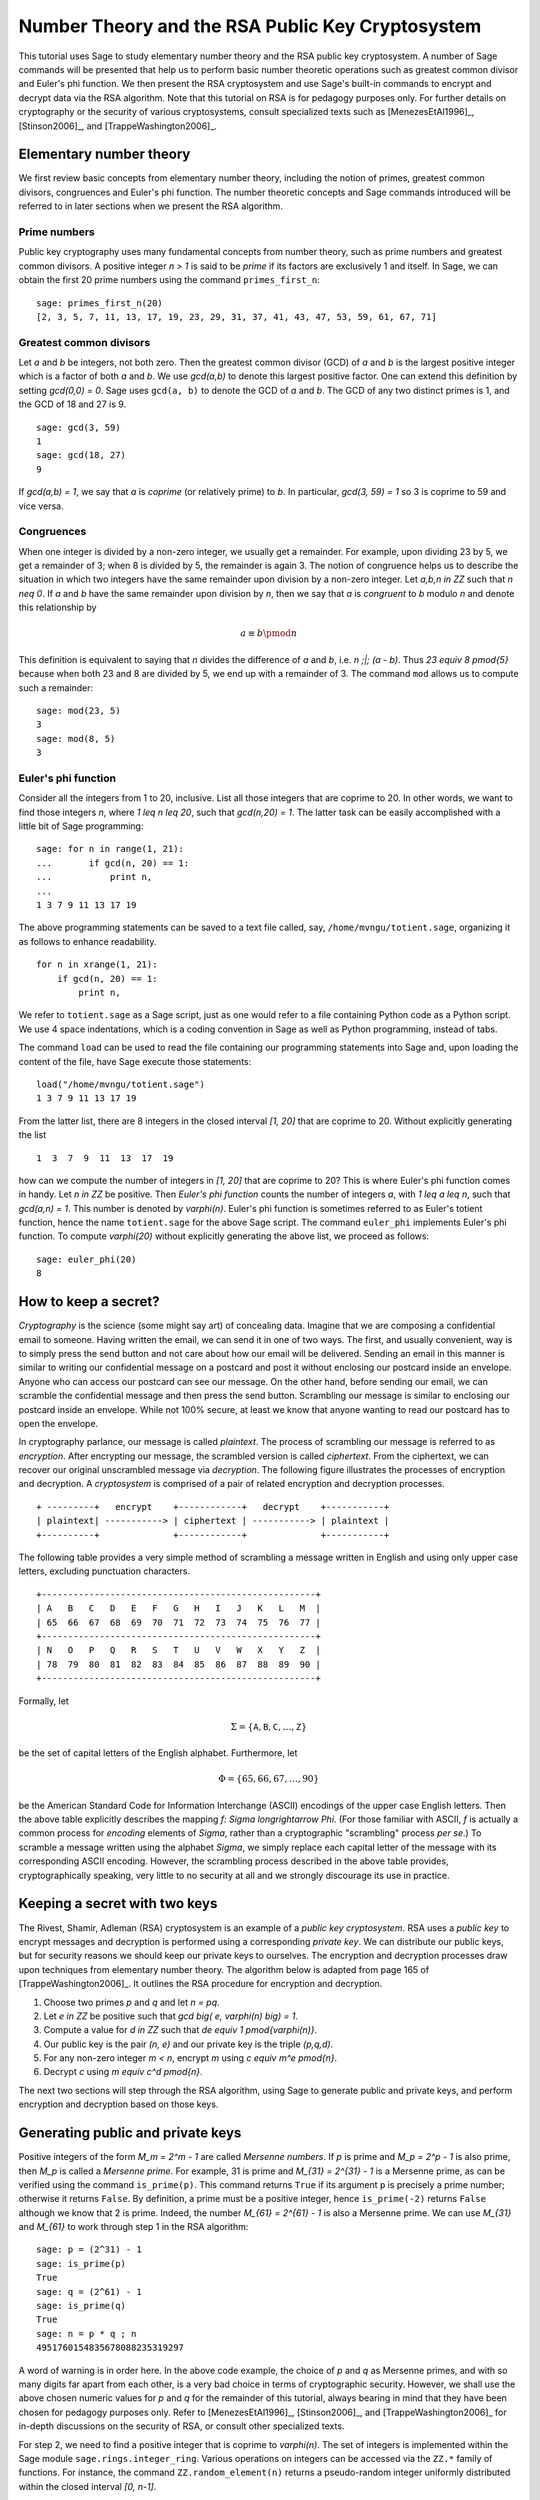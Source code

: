 .. -*- coding: utf-8 -*-

=================================================
Number Theory and the RSA Public Key Cryptosystem
=================================================

.. MODULEAUTHOR:: Minh Van Nguyen <nguyenminh2@gmail.com>

This tutorial uses Sage to study elementary number theory and the RSA
public key cryptosystem.  A number of Sage commands will be presented
that help us to perform basic number theoretic operations such as
greatest common divisor and Euler's phi function.  We then present the
RSA cryptosystem and use Sage's built-in commands to encrypt and
decrypt data via the RSA algorithm.  Note that this tutorial on RSA is
for pedagogy purposes only.  For further details on cryptography or
the security of various cryptosystems, consult specialized texts such
as
[MenezesEtAl1996]_,
[Stinson2006]_, and
[TrappeWashington2006]_.

Elementary number theory
========================

We first review basic concepts from elementary number theory,
including the notion of primes, greatest common divisors, congruences
and Euler's phi function.  The number theoretic concepts and Sage
commands introduced will be referred to in later sections when we
present the RSA algorithm.

Prime numbers
-------------

Public key cryptography uses many fundamental concepts from number
theory, such as prime numbers and greatest common divisors.  A
positive integer `n > 1` is said to be *prime* if its factors are
exclusively 1 and itself.  In Sage, we can obtain the first 20 prime
numbers using the command ``primes_first_n``::

    sage: primes_first_n(20)
    [2, 3, 5, 7, 11, 13, 17, 19, 23, 29, 31, 37, 41, 43, 47, 53, 59, 61, 67, 71]

Greatest common divisors
------------------------

Let `a` and `b` be integers, not both zero. Then the greatest common
divisor (GCD) of `a` and `b` is the largest positive integer which is
a factor of both `a` and `b`. We use `\gcd(a,b)` to denote this
largest positive factor. One can extend this definition by setting
`\gcd(0,0) = 0`. Sage uses ``gcd(a, b)`` to denote the GCD of `a`
and `b`. The GCD of any two distinct primes is 1, and the GCD of 18
and 27 is 9. ::

    sage: gcd(3, 59)
    1
    sage: gcd(18, 27)
    9

If `\gcd(a,b) = 1`, we say that `a` is *coprime* (or relatively
prime) to `b`.  In particular, `\gcd(3, 59) = 1` so 3 is coprime to 59
and vice versa.

Congruences
-----------

When one integer is divided by a non-zero integer, we usually get a
remainder.  For example, upon dividing 23 by 5, we get a remainder of
3; when 8 is divided by 5, the remainder is again 3.  The notion of
congruence helps us to describe the situation in which two integers
have the same remainder upon division by a non-zero integer.  Let
`a,b,n \in \ZZ` such that `n \neq 0`.  If `a` and `b` have the
same remainder upon division by `n`, then we say that `a` is
*congruent* to `b` modulo `n` and denote this relationship by

.. MATH::

    a \equiv b \pmod{n}

This definition is equivalent to saying that `n` divides the
difference of `a` and `b`, i.e. `n \;|\; (a - b)`.  Thus
`23 \equiv 8 \pmod{5}` because when both 23 and 8 are divided by 5, we
end up with a remainder of 3.  The command ``mod`` allows us to
compute such a remainder::

    sage: mod(23, 5)
    3
    sage: mod(8, 5)
    3

Euler's phi function
--------------------

Consider all the integers from 1 to 20, inclusive.  List all those
integers that are coprime to 20.  In other words, we want to find
those integers `n`, where `1 \leq n \leq 20`, such that
`\gcd(n,20) = 1`.  The latter task can be easily accomplished with a
little bit of Sage programming::

    sage: for n in range(1, 21):
    ...       if gcd(n, 20) == 1:
    ...           print n,
    ...
    1 3 7 9 11 13 17 19

The above programming statements can be saved to a text file called,
say, ``/home/mvngu/totient.sage``, organizing it as follows to enhance
readability. ::

    for n in xrange(1, 21):
        if gcd(n, 20) == 1:
            print n,

We refer to ``totient.sage`` as a Sage script, just as one would refer
to a file containing Python code as a Python script.  We use 4 space
indentations, which is a coding convention in Sage as well as Python
programming, instead of tabs.

The command ``load`` can be used to read the file containing our
programming statements into Sage and, upon loading the content of the
file, have Sage execute those statements::

    load("/home/mvngu/totient.sage")
    1 3 7 9 11 13 17 19

From the latter list, there are 8 integers in the closed interval
`[1, 20]` that are coprime to 20.  Without explicitly generating the
list ::

    1  3  7  9  11  13  17  19

how can we compute the number of integers in `[1, 20]` that are
coprime to 20?  This is where Euler's phi function comes in handy.
Let `n \in \ZZ` be positive.  Then *Euler's phi function* counts the
number of integers `a`, with `1 \leq a \leq n`, such that
`\gcd(a,n) = 1`.  This number is denoted by `\varphi(n)`.  Euler's phi
function is sometimes referred to as Euler's totient function, hence
the name ``totient.sage`` for the above Sage script.  The command
``euler_phi`` implements Euler's phi function.  To compute
`\varphi(20)` without explicitly generating the above list, we proceed
as follows::

    sage: euler_phi(20)
    8

How to keep a secret?
=====================

*Cryptography* is the science (some might say art) of concealing
data.  Imagine that we are composing a confidential email to
someone.  Having written the email, we can send it in one of two ways.
The first, and usually convenient, way is to simply press the send
button and not care about how our email will be delivered.  Sending an
email in this manner is similar to writing our confidential message on
a postcard and post it without enclosing our postcard inside an
envelope.  Anyone who can access our postcard can see our message.
On the other hand, before sending our email, we can scramble the
confidential message and then press the send button.  Scrambling our
message is similar to enclosing our postcard inside an envelope.
While not 100% secure, at least we know that anyone wanting to read
our postcard has to open the envelope.

In cryptography parlance, our message is called *plaintext*.  The
process of scrambling our message is referred to as *encryption*.
After encrypting our message, the scrambled version is called
*ciphertext*.  From the ciphertext, we can recover our original
unscrambled message via *decryption*. The following figure
illustrates the processes of encryption and decryption.  A
*cryptosystem* is comprised of a pair of related encryption and
decryption processes. ::

   + ---------+   encrypt    +------------+   decrypt    +-----------+
   | plaintext| -----------> | ciphertext | -----------> | plaintext |
   +----------+              +------------+              +-----------+

The following table provides a very simple method of scrambling a
message written in English and using only upper case letters,
excluding punctuation characters. ::

   +----------------------------------------------------+
   | A   B   C   D   E   F   G   H   I   J   K   L   M  |
   | 65  66  67  68  69  70  71  72  73  74  75  76  77 |
   +----------------------------------------------------+
   | N   O   P   Q   R   S   T   U   V   W   X   Y   Z  |
   | 78  79  80  81  82  83  84  85  86  87  88  89  90 |
   +----------------------------------------------------+

Formally, let

.. MATH::

    \Sigma
    =
    \{ \texttt{A}, \texttt{B}, \texttt{C}, \dots, \texttt{Z} \}

be the set of capital letters of the English alphabet. Furthermore,
let

.. MATH::

    \Phi
    =
    \{ 65, 66, 67, \dots, 90 \}

be the American Standard Code for Information Interchange (ASCII)
encodings of the upper case English letters.  Then the above table
explicitly describes the mapping `f: \Sigma \longrightarrow \Phi`.
(For those familiar with ASCII, `f` is actually a common process for
*encoding* elements of `\Sigma`, rather than a cryptographic
"scrambling" process *per se*.)  To scramble a message written using
the alphabet `\Sigma`, we simply replace each capital letter of the
message with its corresponding ASCII encoding.  However, the
scrambling process described in the above table provides,
cryptographically speaking, very little to no security at all and we
strongly discourage its use in practice.

Keeping a secret with two keys
==============================

The Rivest, Shamir, Adleman (RSA) cryptosystem is an example of a
*public key cryptosystem*.  RSA uses a *public key* to
encrypt messages and decryption is performed using a corresponding
*private key*.  We can distribute our public keys, but for
security reasons we should keep our private keys to ourselves.  The
encryption and decryption processes draw upon techniques from
elementary number theory.  The algorithm below is adapted from page
165 of [TrappeWashington2006]_. It outlines the RSA procedure for
encryption and decryption.

#. Choose two primes `p` and `q` and let `n = pq`.
#. Let `e \in \ZZ` be positive such that
   `\gcd \big( e, \varphi(n) \big) = 1`.
#. Compute a value for `d \in \ZZ` such that
   `de \equiv 1 \pmod{\varphi(n)}`.
#. Our public key is the pair `(n, e)` and our private key is the
   triple `(p,q,d)`.
#. For any non-zero integer `m < n`, encrypt `m` using
   `c \equiv m^e \pmod{n}`.
#. Decrypt `c` using `m \equiv c^d \pmod{n}`.

The next two sections will step through the RSA algorithm, using
Sage to generate public and private keys, and perform encryption
and decryption based on those keys.

Generating public and private keys
==================================

Positive integers of the form `M_m = 2^m - 1` are called
*Mersenne numbers*.  If `p` is prime and `M_p = 2^p - 1` is also
prime, then `M_p` is called a *Mersenne prime*.  For example, 31
is prime and `M_{31} = 2^{31} - 1` is a Mersenne prime, as can be
verified using the command ``is_prime(p)``.  This command returns
``True`` if its argument ``p`` is precisely a prime number;
otherwise it returns ``False``.  By definition, a prime must be a
positive integer, hence ``is_prime(-2)`` returns ``False``
although we know that 2 is prime.  Indeed, the number
`M_{61} = 2^{61} - 1` is also a Mersenne prime.  We can use
`M_{31}` and `M_{61}` to work through step 1 in the RSA algorithm::

    sage: p = (2^31) - 1
    sage: is_prime(p)
    True
    sage: q = (2^61) - 1
    sage: is_prime(q)
    True
    sage: n = p * q ; n
    4951760154835678088235319297

A word of warning is in order here.  In the above code example, the
choice of `p` and `q` as Mersenne primes, and with so many digits far
apart from each other, is a very bad choice in terms of cryptographic
security.  However, we shall use the above chosen numeric values for
`p` and `q` for the remainder of this tutorial, always bearing in mind
that they have been chosen for pedagogy purposes only.  Refer to
[MenezesEtAl1996]_,
[Stinson2006]_, and
[TrappeWashington2006]_
for in-depth discussions on the security of RSA, or consult other
specialized texts.

For step 2, we need to find a positive integer that is coprime to
`\varphi(n)`.  The set of integers is implemented within the Sage
module ``sage.rings.integer_ring``.  Various operations on
integers can be accessed via the ``ZZ.*`` family of functions.
For instance, the command ``ZZ.random_element(n)`` returns a
pseudo-random integer uniformly distributed within the closed interval
`[0, n-1]`.

We can compute the value `\varphi(n)` by calling the sage function
``euler_phi(n)``, but for arbitrarily large prime numbers `p` and `q`,
this can take an enormous amount of time. Indeed, the private key
can be quickly deduced from the public key once you know `\varphi(n)`,
so it is an important part of the security of the RSA cryptosystem that
`\varphi(n)` cannot be computed in a short time, if only `n` is known.
On the other hand, if the private key is available, we can compute
`\varphi(n)=(p-1)(q-1)` in a very short time.

Using a simple programming loop, we can compute the
required value of `e` as follows::

    sage: p = (2^31) - 1
    sage: q = (2^61) - 1
    sage: n = p * q
    sage: phi = (p - 1)*(q - 1); phi
    4951760152529835076874141700
    sage: e = ZZ.random_element(phi)
    sage: while gcd(e, phi) != 1:
    ...       e = ZZ.random_element(phi)
    ...
    sage: e  # random
    1850567623300615966303954877
    sage: e < n
    True

As ``e`` is a pseudo-random integer, its numeric value changes
after each execution of ``e = ZZ.random_element(phi)``.

To calculate a value for ``d`` in step 3 of the RSA algorithm, we use
the extended Euclidean algorithm.  By definition of congruence,
`de \equiv 1 \pmod{\varphi(n)}` is equivalent to

.. MATH::

    de - k \cdot \varphi(n) = 1

where `k \in \ZZ`.  From steps 1 and 2, we already know the numeric
values of `e` and `\varphi(n)`.  The extended Euclidean algorithm
allows us to compute `d` and `-k`.  In Sage, this can be accomplished
via the command ``xgcd``.  Given two integers `x` and `y`,
``xgcd(x, y)`` returns a 3-tuple ``(g, s, t)`` that satisfies
the Bézout identity `g = \gcd(x,y) = sx + ty`.  Having computed a
value for ``d``, we then use the command
``mod(d*e, phi)`` to check that ``d*e`` is indeed congruent
to 1 modulo ``phi``. ::

    sage: n = 4951760154835678088235319297
    sage: e = 1850567623300615966303954877
    sage: phi = 4951760152529835076874141700
    sage: bezout = xgcd(e, phi); bezout  # random
    (1, 4460824882019967172592779313, -1667095708515377925087033035)
    sage: d = Integer(mod(bezout[1], phi)) ; d  # random
    4460824882019967172592779313
    sage: mod(d * e, phi)
    1

Thus, our RSA public key is

.. MATH::

    (n, e)
    =
    (4951760154835678088235319297,\, 1850567623300615966303954877)

and our corresponding private key is

.. MATH::

    (p, q, d)
    =
    (2147483647,\, 2305843009213693951,\, 4460824882019967172592779313)

Encryption and decryption
=========================

Suppose we want to scramble the message ``HELLOWORLD`` using RSA
encryption.  From the above ASCII table, our message maps to integers
of the ASCII encodings as given below. ::

    +----------------------------------------+
    | H   E   L   L   O   W   O   R   L   D  |
    | 72  69  76  76  79  87  79  82  76  68 |
    +----------------------------------------+

Concatenating all the integers in the last table, our message can be
represented by the integer

.. MATH::

    m = 72697676798779827668

There are other more cryptographically secure means for representing
our message as an integer.  The above process is used for
demonstration purposes only and we strongly discourage its use in
practice. In Sage, we can obtain an integer representation of our
message as follows::

    sage: m = "HELLOWORLD"
    sage: m = map(ord, m); m
    [72, 69, 76, 76, 79, 87, 79, 82, 76, 68]
    sage: m = ZZ(list(reversed(m)), 100) ; m
    72697676798779827668

To encrypt our message, we raise `m` to the power of `e` and reduce
the result modulo `n`.  The command ``mod(a^b, n)`` first computes
``a^b`` and then reduces the result modulo ``n``.  If the exponent
``b`` is a "large" integer, say with more than 20 digits, then
performing modular exponentiation in this naive manner takes quite
some time.  Brute force (or naive) modular exponentiation is
inefficient and, when performed using a computer, can quickly
consume a huge quantity of the computer's memory or result in overflow
messages.  For instance, if we perform naive modular exponentiation
using the command ``mod(m^e, n)``, where ``m``, ``n`` and ``e`` are as
given above, we would get an error message similar to the following::

    mod(m^e, n)
    Traceback (most recent call last)
    /home/mvngu/<ipython console> in <module>()
    /home/mvngu/usr/bin/sage-3.1.4/local/lib/python2.5/site-packages/sage/rings/integer.so
    in sage.rings.integer.Integer.__pow__ (sage/rings/integer.c:9650)()
    RuntimeError: exponent must be at most 2147483647

There is a trick to efficiently perform modular exponentiation, called
the method of repeated squaring, cf. page 879 of [CormenEtAl2001]_.
Suppose we want to compute `a^b \mod n`.  First, let
`d \mathrel{\mathop:}= 1` and obtain the binary representation of `b`,
say `(b_1, b_2, \dots, b_k)` where each `b_i \in \ZZ/2\ZZ`.  For
`i \mathrel{\mathop:}= 1, \dots, k`, let
`d \mathrel{\mathop:}= d^2 \mod n` and if `b_i = 1` then let
`d \mathrel{\mathop:}= da \mod n`.  This algorithm is implemented in
the function ``power_mod``. We now use the function ``power_mod`` to
encrypt our message::

    sage: m = 72697676798779827668
    sage: e = 1850567623300615966303954877
    sage: n = 4951760154835678088235319297
    sage: c = power_mod(m, e, n); c
    630913632577520058415521090

Thus `c = 630913632577520058415521090` is the ciphertext.  To recover
our plaintext, we raise ``c`` to the power of ``d`` and reduce the
result modulo ``n``.  Again, we use modular exponentiation via
repeated squaring in the decryption process::

    sage: m = 72697676798779827668
    sage: c = 630913632577520058415521090
    sage: d = 4460824882019967172592779313
    sage: n = 4951760154835678088235319297
    sage: power_mod(c, d, n)
    72697676798779827668
    sage: power_mod(c, d, n) == m
    True

Notice in the last output that the value 72697676798779827668 is the
same as the integer that represents our original message.  Hence we
have recovered our plaintext.

Acknowledgements
================

#. 2009-07-25: Ron Evans (Department of Mathematics, UCSD) reported
   a typo in the definition of greatest common divisors. The revised
   definition incorporates his suggestions.

#. 2008-11-04: Martin Albrecht (Information Security Group, Royal
   Holloway, University of London), John Cremona (Mathematics
   Institute, University of Warwick) and William Stein (Department of
   Mathematics, University of Washington) reviewed this tutorial. Many
   of their invaluable suggestions have been incorporated into this
   document.
